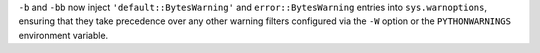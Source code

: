 ``-b`` and ``-bb`` now inject ``'default::BytesWarning'`` and
``error::BytesWarning`` entries into ``sys.warnoptions``, ensuring that they
take precedence over any other warning filters configured via the ``-W``
option or the ``PYTHONWARNINGS`` environment variable.
